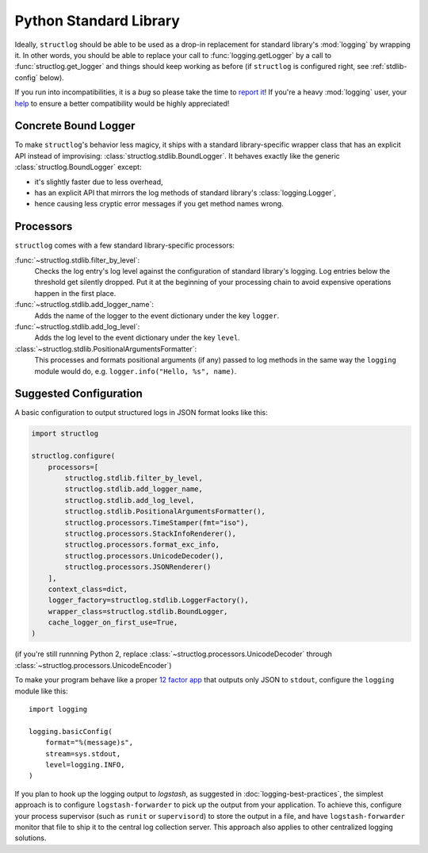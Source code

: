 Python Standard Library
=======================

Ideally, ``structlog`` should be able to be used as a drop-in replacement for standard library's :mod:`logging` by wrapping it.
In other words, you should be able to replace your call to :func:`logging.getLogger` by a call to :func:`structlog.get_logger` and things should keep working as before (if ``structlog`` is configured right, see :ref:`stdlib-config` below).

If you run into incompatibilities, it is a *bug* so please take the time to `report it <https://github.com/hynek/structlog/issues>`_!
If you're a heavy :mod:`logging` user, your `help <https://github.com/hynek/structlog/issues?q=is%3Aopen+is%3Aissue+label%3Astdlib>`_ to ensure a better compatibility would be highly appreciated!


Concrete Bound Logger
---------------------

To make ``structlog``'s behavior less magicy, it ships with a standard library-specific wrapper class that has an explicit API instead of improvising: :class:`structlog.stdlib.BoundLogger`.
It behaves exactly like the generic :class:`structlog.BoundLogger` except:

- it's slightly faster due to less overhead,
- has an explicit API that mirrors the log methods of standard library's :class:`logging.Logger`,
- hence causing less cryptic error messages if you get method names wrong.


Processors
----------

``structlog`` comes with a few standard library-specific processors:

:func:`~structlog.stdlib.filter_by_level`:
   Checks the log entry's log level against the configuration of standard library's logging.
   Log entries below the threshold get silently dropped.
   Put it at the beginning of your processing chain to avoid expensive operations happen in the first place.

:func:`~structlog.stdlib.add_logger_name`:
   Adds the name of the logger to the event dictionary under the key ``logger``.

:func:`~structlog.stdlib.add_log_level`:
   Adds the log level to the event dictionary under the key ``level``.

:class:`~structlog.stdlib.PositionalArgumentsFormatter`:
   This processes and formats positional arguments (if any) passed to log methods in the same way the ``logging`` module would do, e.g. ``logger.info("Hello, %s", name)``.


.. _stdlib-config:

Suggested Configuration
-----------------------

A basic configuration to output structured logs in JSON format looks like this:

.. code-block:: python

    import structlog

    structlog.configure(
        processors=[
            structlog.stdlib.filter_by_level,
            structlog.stdlib.add_logger_name,
            structlog.stdlib.add_log_level,
            structlog.stdlib.PositionalArgumentsFormatter(),
            structlog.processors.TimeStamper(fmt="iso"),
            structlog.processors.StackInfoRenderer(),
            structlog.processors.format_exc_info,
            structlog.processors.UnicodeDecoder(),
            structlog.processors.JSONRenderer()
        ],
        context_class=dict,
        logger_factory=structlog.stdlib.LoggerFactory(),
        wrapper_class=structlog.stdlib.BoundLogger,
        cache_logger_on_first_use=True,
    )

(if you're still runnning Python 2, replace :class:`~structlog.processors.UnicodeDecoder` through :class:`~structlog.processors.UnicodeEncoder`)

To make your program behave like a proper `12 factor app`_ that outputs only JSON to ``stdout``, configure the ``logging`` module like this::

  import logging

  logging.basicConfig(
      format="%(message)s",
      stream=sys.stdout,
      level=logging.INFO,
  )

If you plan to hook up the logging output to `logstash`, as suggested in :doc:`logging-best-practices`, the simplest approach is to configure ``logstash-forwarder`` to pick up the output from your application.
To achieve this, configure your process supervisor (such as ``runit`` or ``supervisord``) to store the output in a file, and have ``logstash-forwarder`` monitor that file to ship it to the central log collection server.
This approach also applies to other centralized logging solutions.

.. _`12 factor app`: http://12factor.net/logs
